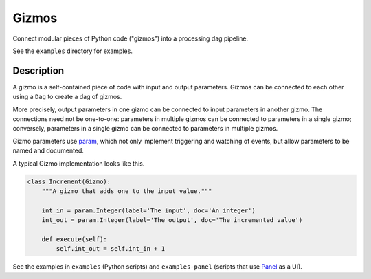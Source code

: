 Gizmos
======

Connect modular pieces of Python code ("gizmos") into
a processing dag pipeline.

See the ``examples`` directory for examples.

Description
-----------

A gizmo is a self-contained piece of code with input and output parameters.
Gizmos can be connected to each other using a ``Dag`` to create
a dag of gizmos.

More precisely, output parameters in one gizmo can be connected to input parameters
in another gizmo. The connections need not be one-to-one: parameters in multiple gizmos
can be connected to parameters in a single gizmo; conversely, parameters in a single gizmo
can be connected to parameters in multiple gizmos.

Gizmo parameters use `param <https://param.holoviz.org/>`_, which not only implement
triggering and watching of events, but allow parameters to be named and documented.

A typical Gizmo implementation looks like this.

.. code-block:: python

    class Increment(Gizmo):
        """A gizmo that adds one to the input value."""

        int_in = param.Integer(label='The input', doc='An integer')
        int_out = param.Integer(label='The output', doc='The incremented value')

        def execute(self):
            self.int_out = self.int_in + 1

See the examples in ``examples`` (Python scripts) and ``examples-panel`` (scripts that use `Panel <https://panel.holoviz.org/>`_ as a UI).
